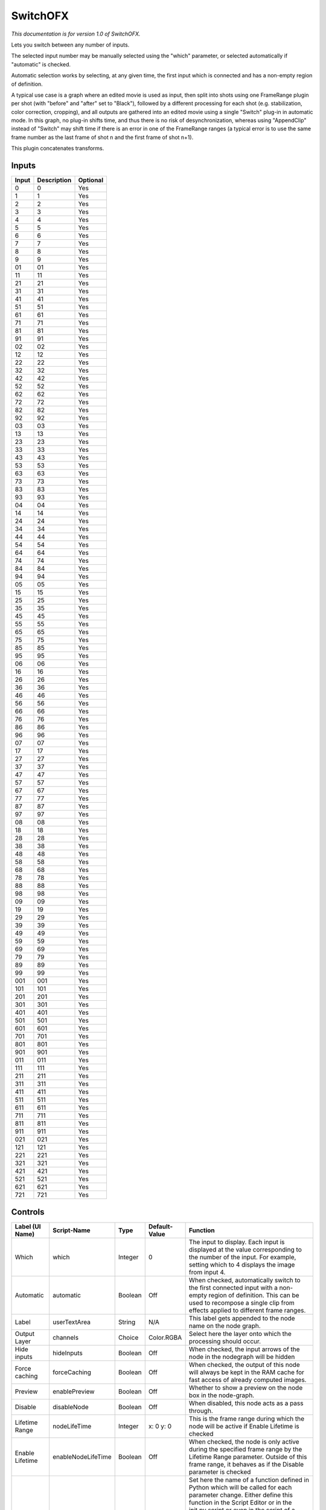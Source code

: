 .. _net.sf.openfx.switchPlugin:

SwitchOFX
=========

.. figure:: net.sf.openfx.switchPlugin.png
   :alt: 

*This documentation is for version 1.0 of SwitchOFX.*

Lets you switch between any number of inputs.

The selected input number may be manually selected using the "which" parameter, or selected automatically if "automatic" is checked.

Automatic selection works by selecting, at any given time, the first input which is connected and has a non-empty region of definition.

A typical use case is a graph where an edited movie is used as input, then split into shots using one FrameRange plugin per shot (with "before" and "after" set to "Black"), followed by a different processing for each shot (e.g. stabilization, color correction, cropping), and all outputs are gathered into an edited movie using a single "Switch" plug-in in automatic mode. In this graph, no plug-in shifts time, and thus there is no risk of desynchronization, whereas using "AppendClip" instead of "Switch" may shift time if there is an error in one of the FrameRange ranges (a typical error is to use the same frame number as the last frame of shot n and the first frame of shot n+1).

This plugin concatenates transforms.

Inputs
------

+---------+---------------+------------+
| Input   | Description   | Optional   |
+=========+===============+============+
| 0       | 0             | Yes        |
+---------+---------------+------------+
| 1       | 1             | Yes        |
+---------+---------------+------------+
| 2       | 2             | Yes        |
+---------+---------------+------------+
| 3       | 3             | Yes        |
+---------+---------------+------------+
| 4       | 4             | Yes        |
+---------+---------------+------------+
| 5       | 5             | Yes        |
+---------+---------------+------------+
| 6       | 6             | Yes        |
+---------+---------------+------------+
| 7       | 7             | Yes        |
+---------+---------------+------------+
| 8       | 8             | Yes        |
+---------+---------------+------------+
| 9       | 9             | Yes        |
+---------+---------------+------------+
| 01      | 01            | Yes        |
+---------+---------------+------------+
| 11      | 11            | Yes        |
+---------+---------------+------------+
| 21      | 21            | Yes        |
+---------+---------------+------------+
| 31      | 31            | Yes        |
+---------+---------------+------------+
| 41      | 41            | Yes        |
+---------+---------------+------------+
| 51      | 51            | Yes        |
+---------+---------------+------------+
| 61      | 61            | Yes        |
+---------+---------------+------------+
| 71      | 71            | Yes        |
+---------+---------------+------------+
| 81      | 81            | Yes        |
+---------+---------------+------------+
| 91      | 91            | Yes        |
+---------+---------------+------------+
| 02      | 02            | Yes        |
+---------+---------------+------------+
| 12      | 12            | Yes        |
+---------+---------------+------------+
| 22      | 22            | Yes        |
+---------+---------------+------------+
| 32      | 32            | Yes        |
+---------+---------------+------------+
| 42      | 42            | Yes        |
+---------+---------------+------------+
| 52      | 52            | Yes        |
+---------+---------------+------------+
| 62      | 62            | Yes        |
+---------+---------------+------------+
| 72      | 72            | Yes        |
+---------+---------------+------------+
| 82      | 82            | Yes        |
+---------+---------------+------------+
| 92      | 92            | Yes        |
+---------+---------------+------------+
| 03      | 03            | Yes        |
+---------+---------------+------------+
| 13      | 13            | Yes        |
+---------+---------------+------------+
| 23      | 23            | Yes        |
+---------+---------------+------------+
| 33      | 33            | Yes        |
+---------+---------------+------------+
| 43      | 43            | Yes        |
+---------+---------------+------------+
| 53      | 53            | Yes        |
+---------+---------------+------------+
| 63      | 63            | Yes        |
+---------+---------------+------------+
| 73      | 73            | Yes        |
+---------+---------------+------------+
| 83      | 83            | Yes        |
+---------+---------------+------------+
| 93      | 93            | Yes        |
+---------+---------------+------------+
| 04      | 04            | Yes        |
+---------+---------------+------------+
| 14      | 14            | Yes        |
+---------+---------------+------------+
| 24      | 24            | Yes        |
+---------+---------------+------------+
| 34      | 34            | Yes        |
+---------+---------------+------------+
| 44      | 44            | Yes        |
+---------+---------------+------------+
| 54      | 54            | Yes        |
+---------+---------------+------------+
| 64      | 64            | Yes        |
+---------+---------------+------------+
| 74      | 74            | Yes        |
+---------+---------------+------------+
| 84      | 84            | Yes        |
+---------+---------------+------------+
| 94      | 94            | Yes        |
+---------+---------------+------------+
| 05      | 05            | Yes        |
+---------+---------------+------------+
| 15      | 15            | Yes        |
+---------+---------------+------------+
| 25      | 25            | Yes        |
+---------+---------------+------------+
| 35      | 35            | Yes        |
+---------+---------------+------------+
| 45      | 45            | Yes        |
+---------+---------------+------------+
| 55      | 55            | Yes        |
+---------+---------------+------------+
| 65      | 65            | Yes        |
+---------+---------------+------------+
| 75      | 75            | Yes        |
+---------+---------------+------------+
| 85      | 85            | Yes        |
+---------+---------------+------------+
| 95      | 95            | Yes        |
+---------+---------------+------------+
| 06      | 06            | Yes        |
+---------+---------------+------------+
| 16      | 16            | Yes        |
+---------+---------------+------------+
| 26      | 26            | Yes        |
+---------+---------------+------------+
| 36      | 36            | Yes        |
+---------+---------------+------------+
| 46      | 46            | Yes        |
+---------+---------------+------------+
| 56      | 56            | Yes        |
+---------+---------------+------------+
| 66      | 66            | Yes        |
+---------+---------------+------------+
| 76      | 76            | Yes        |
+---------+---------------+------------+
| 86      | 86            | Yes        |
+---------+---------------+------------+
| 96      | 96            | Yes        |
+---------+---------------+------------+
| 07      | 07            | Yes        |
+---------+---------------+------------+
| 17      | 17            | Yes        |
+---------+---------------+------------+
| 27      | 27            | Yes        |
+---------+---------------+------------+
| 37      | 37            | Yes        |
+---------+---------------+------------+
| 47      | 47            | Yes        |
+---------+---------------+------------+
| 57      | 57            | Yes        |
+---------+---------------+------------+
| 67      | 67            | Yes        |
+---------+---------------+------------+
| 77      | 77            | Yes        |
+---------+---------------+------------+
| 87      | 87            | Yes        |
+---------+---------------+------------+
| 97      | 97            | Yes        |
+---------+---------------+------------+
| 08      | 08            | Yes        |
+---------+---------------+------------+
| 18      | 18            | Yes        |
+---------+---------------+------------+
| 28      | 28            | Yes        |
+---------+---------------+------------+
| 38      | 38            | Yes        |
+---------+---------------+------------+
| 48      | 48            | Yes        |
+---------+---------------+------------+
| 58      | 58            | Yes        |
+---------+---------------+------------+
| 68      | 68            | Yes        |
+---------+---------------+------------+
| 78      | 78            | Yes        |
+---------+---------------+------------+
| 88      | 88            | Yes        |
+---------+---------------+------------+
| 98      | 98            | Yes        |
+---------+---------------+------------+
| 09      | 09            | Yes        |
+---------+---------------+------------+
| 19      | 19            | Yes        |
+---------+---------------+------------+
| 29      | 29            | Yes        |
+---------+---------------+------------+
| 39      | 39            | Yes        |
+---------+---------------+------------+
| 49      | 49            | Yes        |
+---------+---------------+------------+
| 59      | 59            | Yes        |
+---------+---------------+------------+
| 69      | 69            | Yes        |
+---------+---------------+------------+
| 79      | 79            | Yes        |
+---------+---------------+------------+
| 89      | 89            | Yes        |
+---------+---------------+------------+
| 99      | 99            | Yes        |
+---------+---------------+------------+
| 001     | 001           | Yes        |
+---------+---------------+------------+
| 101     | 101           | Yes        |
+---------+---------------+------------+
| 201     | 201           | Yes        |
+---------+---------------+------------+
| 301     | 301           | Yes        |
+---------+---------------+------------+
| 401     | 401           | Yes        |
+---------+---------------+------------+
| 501     | 501           | Yes        |
+---------+---------------+------------+
| 601     | 601           | Yes        |
+---------+---------------+------------+
| 701     | 701           | Yes        |
+---------+---------------+------------+
| 801     | 801           | Yes        |
+---------+---------------+------------+
| 901     | 901           | Yes        |
+---------+---------------+------------+
| 011     | 011           | Yes        |
+---------+---------------+------------+
| 111     | 111           | Yes        |
+---------+---------------+------------+
| 211     | 211           | Yes        |
+---------+---------------+------------+
| 311     | 311           | Yes        |
+---------+---------------+------------+
| 411     | 411           | Yes        |
+---------+---------------+------------+
| 511     | 511           | Yes        |
+---------+---------------+------------+
| 611     | 611           | Yes        |
+---------+---------------+------------+
| 711     | 711           | Yes        |
+---------+---------------+------------+
| 811     | 811           | Yes        |
+---------+---------------+------------+
| 911     | 911           | Yes        |
+---------+---------------+------------+
| 021     | 021           | Yes        |
+---------+---------------+------------+
| 121     | 121           | Yes        |
+---------+---------------+------------+
| 221     | 221           | Yes        |
+---------+---------------+------------+
| 321     | 321           | Yes        |
+---------+---------------+------------+
| 421     | 421           | Yes        |
+---------+---------------+------------+
| 521     | 521           | Yes        |
+---------+---------------+------------+
| 621     | 621           | Yes        |
+---------+---------------+------------+
| 721     | 721           | Yes        |
+---------+---------------+------------+

Controls
--------

+--------------------------------+----------------------+-----------+-----------------+-----------------------------------------------------------------------------------------------------------------------------------------------------------------------------------------------------------------------------------------------------------------------------------------------------------------------------------------------------------------------------------------------------------------------------------------------------------------------------------------------------------------------------------------------------------------------------------------------------------------------------------------------------------------------------------------------------------+
| Label (UI Name)                | Script-Name          | Type      | Default-Value   | Function                                                                                                                                                                                                                                                                                                                                                                                                                                                                                                                                                                                                                                                                                                  |
+================================+======================+===========+=================+===========================================================================================================================================================================================================================================================================================================================================================================================================================================================================================================================================================================================================================================================================================================+
| Which                          | which                | Integer   | 0               | The input to display. Each input is displayed at the value corresponding to the number of the input. For example, setting which to 4 displays the image from input 4.                                                                                                                                                                                                                                                                                                                                                                                                                                                                                                                                     |
+--------------------------------+----------------------+-----------+-----------------+-----------------------------------------------------------------------------------------------------------------------------------------------------------------------------------------------------------------------------------------------------------------------------------------------------------------------------------------------------------------------------------------------------------------------------------------------------------------------------------------------------------------------------------------------------------------------------------------------------------------------------------------------------------------------------------------------------------+
| Automatic                      | automatic            | Boolean   | Off             | When checked, automatically switch to the first connected input with a non-empty region of definition. This can be used to recompose a single clip from effects applied to different frame ranges.                                                                                                                                                                                                                                                                                                                                                                                                                                                                                                        |
+--------------------------------+----------------------+-----------+-----------------+-----------------------------------------------------------------------------------------------------------------------------------------------------------------------------------------------------------------------------------------------------------------------------------------------------------------------------------------------------------------------------------------------------------------------------------------------------------------------------------------------------------------------------------------------------------------------------------------------------------------------------------------------------------------------------------------------------------+
| Label                          | userTextArea         | String    | N/A             | This label gets appended to the node name on the node graph.                                                                                                                                                                                                                                                                                                                                                                                                                                                                                                                                                                                                                                              |
+--------------------------------+----------------------+-----------+-----------------+-----------------------------------------------------------------------------------------------------------------------------------------------------------------------------------------------------------------------------------------------------------------------------------------------------------------------------------------------------------------------------------------------------------------------------------------------------------------------------------------------------------------------------------------------------------------------------------------------------------------------------------------------------------------------------------------------------------+
| Output Layer                   | channels             | Choice    | Color.RGBA      | Select here the layer onto which the processing should occur.                                                                                                                                                                                                                                                                                                                                                                                                                                                                                                                                                                                                                                             |
+--------------------------------+----------------------+-----------+-----------------+-----------------------------------------------------------------------------------------------------------------------------------------------------------------------------------------------------------------------------------------------------------------------------------------------------------------------------------------------------------------------------------------------------------------------------------------------------------------------------------------------------------------------------------------------------------------------------------------------------------------------------------------------------------------------------------------------------------+
| Hide inputs                    | hideInputs           | Boolean   | Off             | When checked, the input arrows of the node in the nodegraph will be hidden                                                                                                                                                                                                                                                                                                                                                                                                                                                                                                                                                                                                                                |
+--------------------------------+----------------------+-----------+-----------------+-----------------------------------------------------------------------------------------------------------------------------------------------------------------------------------------------------------------------------------------------------------------------------------------------------------------------------------------------------------------------------------------------------------------------------------------------------------------------------------------------------------------------------------------------------------------------------------------------------------------------------------------------------------------------------------------------------------+
| Force caching                  | forceCaching         | Boolean   | Off             | When checked, the output of this node will always be kept in the RAM cache for fast access of already computed images.                                                                                                                                                                                                                                                                                                                                                                                                                                                                                                                                                                                    |
+--------------------------------+----------------------+-----------+-----------------+-----------------------------------------------------------------------------------------------------------------------------------------------------------------------------------------------------------------------------------------------------------------------------------------------------------------------------------------------------------------------------------------------------------------------------------------------------------------------------------------------------------------------------------------------------------------------------------------------------------------------------------------------------------------------------------------------------------+
| Preview                        | enablePreview        | Boolean   | Off             | Whether to show a preview on the node box in the node-graph.                                                                                                                                                                                                                                                                                                                                                                                                                                                                                                                                                                                                                                              |
+--------------------------------+----------------------+-----------+-----------------+-----------------------------------------------------------------------------------------------------------------------------------------------------------------------------------------------------------------------------------------------------------------------------------------------------------------------------------------------------------------------------------------------------------------------------------------------------------------------------------------------------------------------------------------------------------------------------------------------------------------------------------------------------------------------------------------------------------+
| Disable                        | disableNode          | Boolean   | Off             | When disabled, this node acts as a pass through.                                                                                                                                                                                                                                                                                                                                                                                                                                                                                                                                                                                                                                                          |
+--------------------------------+----------------------+-----------+-----------------+-----------------------------------------------------------------------------------------------------------------------------------------------------------------------------------------------------------------------------------------------------------------------------------------------------------------------------------------------------------------------------------------------------------------------------------------------------------------------------------------------------------------------------------------------------------------------------------------------------------------------------------------------------------------------------------------------------------+
| Lifetime Range                 | nodeLifeTime         | Integer   | x: 0 y: 0       | This is the frame range during which the node will be active if Enable Lifetime is checked                                                                                                                                                                                                                                                                                                                                                                                                                                                                                                                                                                                                                |
+--------------------------------+----------------------+-----------+-----------------+-----------------------------------------------------------------------------------------------------------------------------------------------------------------------------------------------------------------------------------------------------------------------------------------------------------------------------------------------------------------------------------------------------------------------------------------------------------------------------------------------------------------------------------------------------------------------------------------------------------------------------------------------------------------------------------------------------------+
| Enable Lifetime                | enableNodeLifeTime   | Boolean   | Off             | When checked, the node is only active during the specified frame range by the Lifetime Range parameter. Outside of this frame range, it behaves as if the Disable parameter is checked                                                                                                                                                                                                                                                                                                                                                                                                                                                                                                                    |
+--------------------------------+----------------------+-----------+-----------------+-----------------------------------------------------------------------------------------------------------------------------------------------------------------------------------------------------------------------------------------------------------------------------------------------------------------------------------------------------------------------------------------------------------------------------------------------------------------------------------------------------------------------------------------------------------------------------------------------------------------------------------------------------------------------------------------------------------+
| After param changed callback   | onParamChanged       | String    | N/A             | Set here the name of a function defined in Python which will be called for each parameter change. Either define this function in the Script Editor or in the init.py script or even in the script of a Python group plug-in.The signature of the callback is: callback(thisParam, thisNode, thisGroup, app, userEdited) where:- thisParam: The parameter which just had its value changed- userEdited: A boolean informing whether the change was due to user interaction or because something internally triggered the change.- thisNode: The node holding the parameter- app: points to the current application instance- thisGroup: The group holding thisNode (only if thisNode belongs to a group)   |
+--------------------------------+----------------------+-----------+-----------------+-----------------------------------------------------------------------------------------------------------------------------------------------------------------------------------------------------------------------------------------------------------------------------------------------------------------------------------------------------------------------------------------------------------------------------------------------------------------------------------------------------------------------------------------------------------------------------------------------------------------------------------------------------------------------------------------------------------+
| After input changed callback   | onInputChanged       | String    | N/A             | Set here the name of a function defined in Python which will be called after each connection is changed for the inputs of the node. Either define this function in the Script Editor or in the init.py script or even in the script of a Python group plug-in.The signature of the callback is: callback(inputIndex, thisNode, thisGroup, app):- inputIndex: the index of the input which changed, you can query the node connected to the input by calling the getInput(...) function.- thisNode: The node holding the parameter- app: points to the current application instance- thisGroup: The group holding thisNode (only if thisNode belongs to a group)                                           |
+--------------------------------+----------------------+-----------+-----------------+-----------------------------------------------------------------------------------------------------------------------------------------------------------------------------------------------------------------------------------------------------------------------------------------------------------------------------------------------------------------------------------------------------------------------------------------------------------------------------------------------------------------------------------------------------------------------------------------------------------------------------------------------------------------------------------------------------------+
|                                | nodeInfos            | String    | N/A             | Input and output informations, press Refresh to update them with current values                                                                                                                                                                                                                                                                                                                                                                                                                                                                                                                                                                                                                           |
+--------------------------------+----------------------+-----------+-----------------+-----------------------------------------------------------------------------------------------------------------------------------------------------------------------------------------------------------------------------------------------------------------------------------------------------------------------------------------------------------------------------------------------------------------------------------------------------------------------------------------------------------------------------------------------------------------------------------------------------------------------------------------------------------------------------------------------------------+
| Refresh Info                   | refreshButton        | Button    | N/A             |                                                                                                                                                                                                                                                                                                                                                                                                                                                                                                                                                                                                                                                                                                           |
+--------------------------------+----------------------+-----------+-----------------+-----------------------------------------------------------------------------------------------------------------------------------------------------------------------------------------------------------------------------------------------------------------------------------------------------------------------------------------------------------------------------------------------------------------------------------------------------------------------------------------------------------------------------------------------------------------------------------------------------------------------------------------------------------------------------------------------------------+
